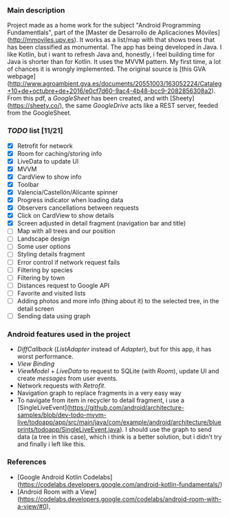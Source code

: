*** Main description
Project made as a home work for the subject "Android Programming Fundamentlals", part of the [Master de Desarrollo de Aplicaciones Móviles](http://mmoviles.upv.es).
It works as a list/map with that shows trees that has been classified as monumental.
The app has being developed in Java. I like Kotlin, but i want to refresh Java and, honestly, i feel building time for Java is shorter than for Kotlin.
It uses the MVVM pattern. My first time, a lot of chances it is wrongly implemented.
The original source is [this GVA webpage](http://www.agroambient.gva.es/documents/20551003/163052224/Cataleg+10+de+octubre+de+2016/e0cf7d60-9ac4-4b48-bcc9-2082856308a2). From this pdf, a /GoogleSheet/ has been created, and with [Sheety](https://sheety.co/), the same /GoogleDrive/ acts like a REST server, feeded from the GoogleSheet.

*** /TODO/ list [11/21]

+ [X] Retrofit for network
+ [X] Room for caching/storing info
+ [X] LiveData to update UI
+ [X] MVVM
+ [X] CardView to show info
+ [X] Toolbar
+ [X] Valencia/Castellón/Alicante spinner
+ [X] Progress indicator when loading data
+ [X] Observers cancellations between requests
+ [X] Click on CardView to show details
+ [X] Screen adjusted in detail fragment (navigation bar and title)
+ [ ] Map with all trees and our position
+ [ ] Landscape design
+ [ ] Some user options
+ [ ] Styling details fragment
+ [ ] Error control if network request fails
+ [ ] Filtering by species
+ [ ] Filtering by town
+ [ ] Distances request to Google API
+ [ ] Favorite and visited lists
+ [ ] Adding photos and more info (thing about it) to the selected tree, in the detail screen
+ [ ] Sending data using graph


*** Android features used in the project
+ /DiffCallback/ (/ListAdapter/ instead of /Adapter/), but for this app, it has worst performance.
+ /View Binding/
+ /ViewModel/ + /LiveData/ to request to SQLite (with /Room/), update UI and create /messages/ from user events.
+ Network requests with /Retrofit/.
+ Navigation graph to replace fragments in a very easy way
+ To navigate from item in recycler to detail fragment, i use a [SingleLiveEvent](https://github.com/android/architecture-samples/blob/dev-todo-mvvm-live/todoapp/app/src/main/java/com/example/android/architecture/blueprints/todoapp/SingleLiveEvent.java). I should use the graph to send data (a tree in this case), which i think is a better solution, but i didn’t try and finally i left like this.


*** References
+ [Google Android Kotlin Codelabs](https://codelabs.developers.google.com/android-kotlin-fundamentals/)
+ [Android Room with a View](https://codelabs.developers.google.com/codelabs/android-room-with-a-view/#0),
